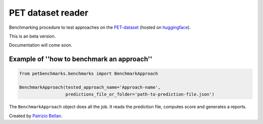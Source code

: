 PET dataset reader
##################

Benchmarking procedure to test approaches on the `PET-dataset`_ (hosted on huggingface_).

.. _PET-dataset: https://pdi.fbk.eu/pet-dataset/
.. _huggingface: https://huggingface.co/datasets/patriziobellan/PET

This is an beta version.

Documentation will come soon.

Example of ''how to benchmark an approach''
*******************************************


.. code-block:: python

    from petbenchmarks.benchmarks import BenchmarkApproach

    BenchmarkApproach(tested_approach_name='Approach-name',
                      predictions_file_or_folder='path-to-prediction-file.json')


The ``BenchmarkApproach`` object does all the job.
It reads the prediction file, computes score and generates a reports.


Created by `Patrizio Bellan`_.

.. _Patrizio Bellan: https://pdi.fbk.eu/bellan/

